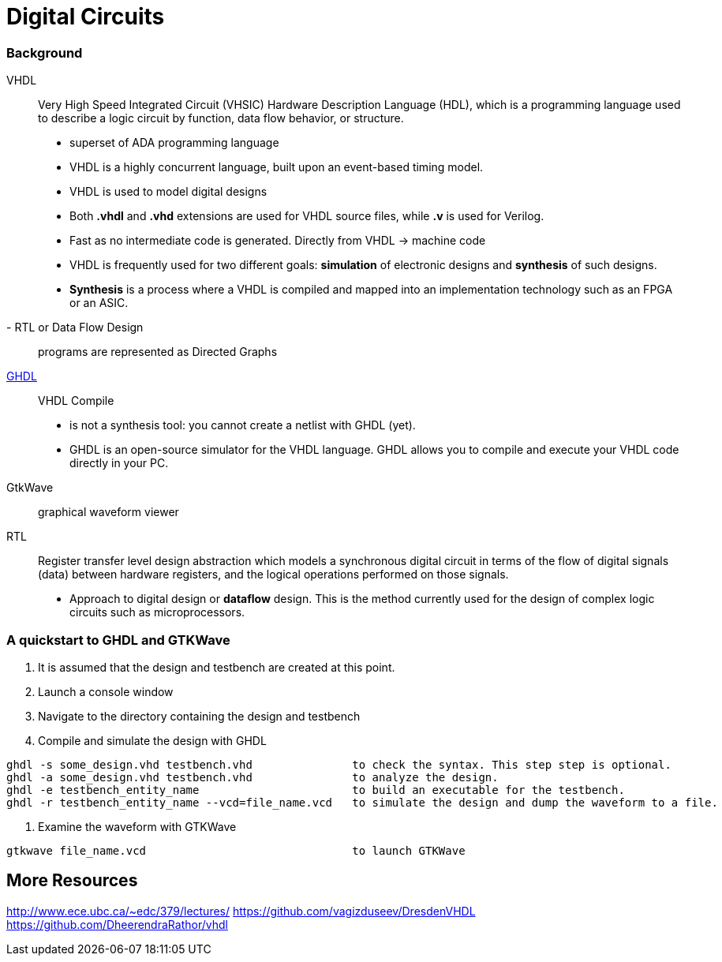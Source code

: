 = Digital Circuits

=== Background

VHDL:: Very High Speed Integrated Circuit (VHSIC) Hardware Description Language (HDL), which is a programming language used to describe a logic circuit by function, data flow behavior, or structure.
- superset of ADA programming language
- VHDL is a highly concurrent language, built upon an event-based timing model.
- VHDL is used to model digital designs
- Both *.vhdl* and *.vhd* extensions are used for VHDL source files, while *.v* is used for Verilog.
- Fast as no intermediate code is generated. Directly from VHDL -> machine code
- VHDL is frequently used for two different goals: *simulation* of electronic designs and *synthesis* of such designs.
- *Synthesis* is a process where a VHDL is compiled and mapped into an implementation technology such as an FPGA or an ASIC.
- RTL or Data Flow Design:: programs are represented as Directed Graphs

https://ghdl.readthedocs.io/en/latest/[GHDL]:: VHDL Compile
- is not a synthesis tool: you cannot create a netlist with GHDL (yet).
- GHDL is an open-source simulator for the VHDL language. GHDL allows you to compile and execute your VHDL code directly in your PC.

GtkWave::  graphical waveform viewer

RTL:: Register transfer level design abstraction which models a synchronous digital circuit in terms of the flow of digital signals (data) between hardware registers, and the logical operations performed on those signals.
- Approach to digital design  or *dataflow* design. This is the method currently used for the design of complex logic circuits such as microprocessors.

=== A quickstart to GHDL and GTKWave

0. It is assumed that the design and testbench are created at this point.
1. Launch a console window
2. Navigate to the directory containing the design and testbench
3. Compile and simulate the design with GHDL
----
ghdl -s some_design.vhd testbench.vhd               to check the syntax. This step step is optional.
ghdl -a some_design.vhd testbench.vhd               to analyze the design.
ghdl -e testbench_entity_name                       to build an executable for the testbench.
ghdl -r testbench_entity_name --vcd=file_name.vcd   to simulate the design and dump the waveform to a file.
----
4. Examine the waveform with GTKWave
----
gtkwave file_name.vcd                               to launch GTKWave
----

## More Resources
http://www.ece.ubc.ca/~edc/379/lectures/
https://github.com/vagizduseev/DresdenVHDL
https://github.com/DheerendraRathor/vhdl

